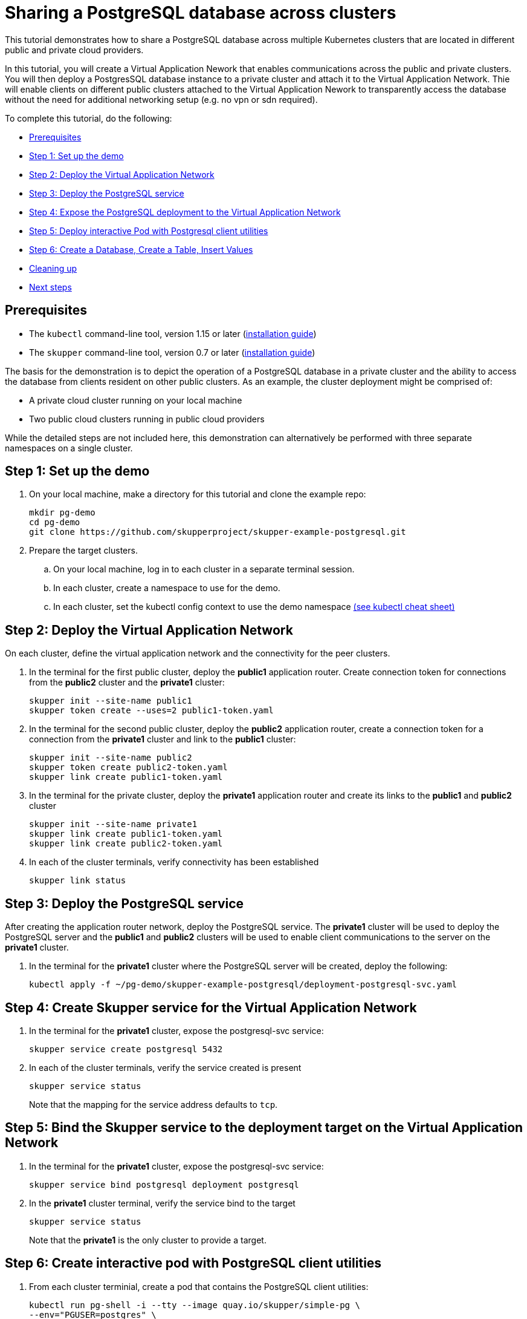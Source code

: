 = Sharing a PostgreSQL database across clusters

This tutorial demonstrates how to share a PostgreSQL database across multiple Kubernetes clusters that are located in different public and private cloud providers.

In this tutorial, you will create a Virtual Application Nework that enables communications across the public and private clusters.
You will then deploy a PostgresSQL database instance to a private cluster and attach it to the Virtual Application Network.
Thie will enable clients on different public clusters attached to the Virtual Application Nework to transparently access the database without the need for additional networking setup (e.g.
no vpn or sdn required).

To complete this tutorial, do the following:

* <<prerequisites,Prerequisites>>
* <<step-1-set-up-the-demo,Step 1: Set up the demo>>
* <<step-2-deploy-the-virtual-application-network,Step 2: Deploy the Virtual Application Network>>
* <<step-3-deploy-the-postgresql-service,Step 3: Deploy the PostgreSQL service>>
* <<step-4-expose-the-postgresql-deployment-to-the-virtual-application-network,Step 4: Expose the PostgreSQL deployment to the Virtual Application Network>>
* <<step-5-deploy-interactive-pod-with-postgresql-client-utilities,Step 5: Deploy interactive Pod with Postgresql client utilities>>
* <<step-6-create-a-database-create-a-table-insert-values,Step 6: Create a Database, Create a Table, Insert Values>>
* <<cleaning-up,Cleaning up>>
* <<next-steps,Next steps>>

== Prerequisites

* The `kubectl` command-line tool, version 1.15 or later (https://kubernetes.io/docs/tasks/tools/install-kubectl/[installation guide])
* The `skupper` command-line tool, version 0.7 or later (https://skupper.io/start/index.html#step-1-install-the-skupper-command-line-tool-in-your-environment[installation guide])

The basis for the demonstration is to depict the operation of a PostgreSQL database in a private cluster and the ability to access the database from clients resident on other public clusters.
As an example, the cluster deployment might be comprised of:

* A private cloud cluster running on your local machine
* Two public cloud clusters running in public cloud providers

While the detailed steps are not included here, this demonstration can alternatively be performed with three separate namespaces on a single cluster.

== Step 1: Set up the demo

. On your local machine, make a directory for this tutorial and clone the example repo:
+
[,bash]
----
mkdir pg-demo
cd pg-demo
git clone https://github.com/skupperproject/skupper-example-postgresql.git
----

. Prepare the target clusters.
 .. On your local machine, log in to each cluster in a separate terminal session.
 .. In each cluster, create a namespace to use for the demo.
 .. In each cluster, set the kubectl config context to use the demo namespace https://kubernetes.io/docs/reference/kubectl/cheatsheet/[(see kubectl cheat sheet)]

== Step 2: Deploy the Virtual Application Network

On each cluster, define the virtual application network and the connectivity for the peer clusters.

. In the terminal for the first public cluster, deploy the *public1* application router.
Create connection token for connections from the *public2* cluster and the *private1* cluster:
+
[,bash]
----
skupper init --site-name public1
skupper token create --uses=2 public1-token.yaml
----

. In the terminal for the second public cluster, deploy the *public2* application router, create a connection token for a connection from the *private1* cluster and link to the *public1* cluster:
+
[,bash]
----
skupper init --site-name public2
skupper token create public2-token.yaml
skupper link create public1-token.yaml
----

. In the terminal for the private cluster, deploy the *private1* application router and create its links to the *public1* and *public2* cluster
+
[,bash]
----
skupper init --site-name private1
skupper link create public1-token.yaml
skupper link create public2-token.yaml
----

. In each of the cluster terminals, verify connectivity has been established
+
[,bash]
----
skupper link status
----

== Step 3: Deploy the PostgreSQL service

After creating the application router network, deploy the PostgreSQL service.
The *private1* cluster will be used to deploy the PostgreSQL server and the *public1* and *public2* clusters will be used to enable client communications to the server on the *private1* cluster.

. In the terminal for the *private1* cluster where the PostgreSQL server will be created, deploy the following:
+
[,bash]
----
kubectl apply -f ~/pg-demo/skupper-example-postgresql/deployment-postgresql-svc.yaml
----

== Step 4: Create Skupper service for the Virtual Application Network

. In the terminal for the *private1* cluster, expose the postgresql-svc service:
+
[,bash]
----
skupper service create postgresql 5432
----

. In each of the cluster terminals, verify the service created is present
+
[,bash]
----
skupper service status
----
+
Note that the mapping for the service address defaults to `tcp`.

== Step 5: Bind the Skupper service to the deployment target on the Virtual Application Network

. In the terminal for the *private1* cluster, expose the postgresql-svc service:
+
[,bash]
----
skupper service bind postgresql deployment postgresql
----

. In the *private1* cluster terminal, verify the service bind to the target
+
[,bash]
----
skupper service status
----
+
Note that the *private1* is the only cluster to provide a target.

== Step 6: Create interactive pod with PostgreSQL client utilities

. From each cluster terminial, create a pod that contains the PostgreSQL client utilities:
+
[,bash]
----
kubectl run pg-shell -i --tty --image quay.io/skupper/simple-pg \
--env="PGUSER=postgres" \
--env="PGPASSWORD=skupper" \
--env="PGHOST=$(kubectl get service postgresql -o=jsonpath='{.spec.clusterIP}')" \
-- bash
----

. Note that if the session is ended, it can be resumed with the following:
+
[,bash]
----
kubectl attach pg-shell -c pg-shell -i -t
----

== Step 7: Create a Database, Create a Table, Insert Values

Using the 'pg-shell' pod running on each cluster, operate on the database:

. Create a database called 'markets' from the *private1* cluster
+
[,bash]
----
bash-5.0$ createdb -e markets
----

. Create a table called 'product' in the 'markets' database from the *public1* cluster
+
[,bash]
----
bash-5.0$ psql -d markets
markets# create table if not exists product (
           id              SERIAL,
           name            VARCHAR(100) NOT NULL,
           sku             CHAR(8)
           );
----

. Insert values into the `product` table in the `markets` database from the *public2* cluster:
+
[,bash]
----
bash-5.0$ psql -d markets
markets# INSERT INTO product VALUES(DEFAULT, 'Apple, Fuji', '4131');
markets# INSERT INTO product VALUES(DEFAULT, 'Banana', '4011');
markets# INSERT INTO product VALUES(DEFAULT, 'Pear, Bartlett', '4214');
markets# INSERT INTO product VALUES(DEFAULT, 'Orange', '4056');
----

. From any cluster, access the `product` tables in the `markets` database to view contents
+
[,bash]
----
bash-5.0$ psql -d markets
markets# SELECT * FROM product;
----

== Cleaning Up

Restore your cluster environment by returning the resources created in the demonstration.
On each cluster, delete the demo resources and the virtual application network:

. In the terminal for the *public1* cluster, delete the resources:
+
[,bash]
----
$ kubectl delete pod pg-shell
$ skupper delete
----

. In the terminal for the *public2* cluster, delete the resources:
+
[,bash]
----
$ kubectl delete pod pg-shell
$ skupper delete
----

. In the terminal for the *private1* cluster, delete the resources:
+
[,bash]
----
$ kubectl delete pod pg-shell
$ skupper unexpose deployment postgresql
$ kubectl delete -f ~/pg-demo/skupper-example-postgresql/deployment-postgresql-svc.yaml
$ skupper delete
----
